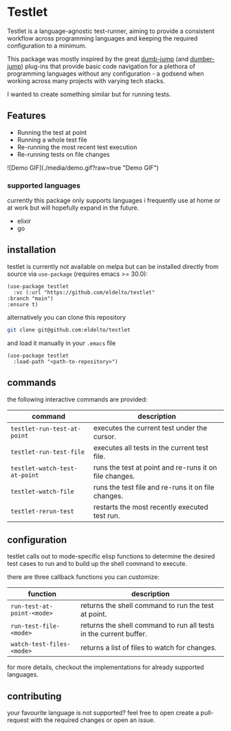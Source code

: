 * Testlet

  Testlet is a language-agnostic test-runner, aiming to provide a
  consistent workflow across programming languages and keeping the
  required configuration to a minimum.

  This package was mostly inspired by the great [[https://github.com/jacktasia/dumb-jump][dumb-jump]] (and
  [[https://github.com/emacsmirror/dumber-jump][dumber-jump]]) plug-ins that provide basic code navigation for a
  plethora of programming languages without any configuration - a
  godsend when working across many projects with varying tech stacks.

  I wanted to create something similar but for running tests.

** Features
   
   - Running the test at point
   - Running a whole test file
   - Re-running the most recent test execution
   - Re-running tests on file changes


   ![Demo GIF](./media/demo.gif?raw=true "Demo GIF")

*** supported languages

	currently this package only supports languages i frequently use at
	home or at work but will hopefully expand in the future.

	- elixir
	- go
   
** installation
   
   testlet is currently not available on melpa but can be installed
   directly from source via ~use-package~ (requires emacs >= 30.0):

   #+begin_src elisp
	 (use-package testlet
	   :vc (:url "https://github.com/eldelto/testlet"
	 :branch "main")
	 :ensure t)
   #+end_src

   alternatively you can clone this repository

   #+begin_src bash
	 git clone git@github.com:eldelto/testlet
   #+end_src
   
   and load it manually in your ~.emacs~ file

   #+begin_src elisp
	 (use-package testlet
	   :load-path "<path-to-repository>")
   #+end_src

** commands

   the following interactive commands are provided:

   | command                       | description                                            |
   |-------------------------------+--------------------------------------------------------|
   | ~testlet-run-test-at-point~   | executes the current test under the cursor.            |
   | ~testlet-run-test-file~       | executes all tests in the current test file.           |
   | ~testlet-watch-test-at-point~ | runs the test at point and re-runs it on file changes. |
   | ~testlet-watch-file~          | runs the test file and re-runs it on file changes.     |
   | ~testlet-rerun-test~          | restarts the most recently executed test run.          |

** configuration
   
   testlet calls out to mode-specific elisp functions to determine the
   desired test cases to run and to build up the shell command to
   execute.

   there are three callback functions you can customize:

   | function                   | description                                                       |
   |----------------------------+-------------------------------------------------------------------|
   | ~run-test-at-point-<mode>~ | returns the shell command to run the test at point.               |
   | ~run-test-file-<mode>~     | returns the shell command to run all tests in the current buffer. |
   | ~watch-test-files-<mode>~  | returns a list of files to watch for changes.                     |

   for more details, checkout the implementations for already
   supported languages.

** contributing

   your favourite language is not supported? feel free to open create
   a pull-request with the required changes or open an issue.
   
